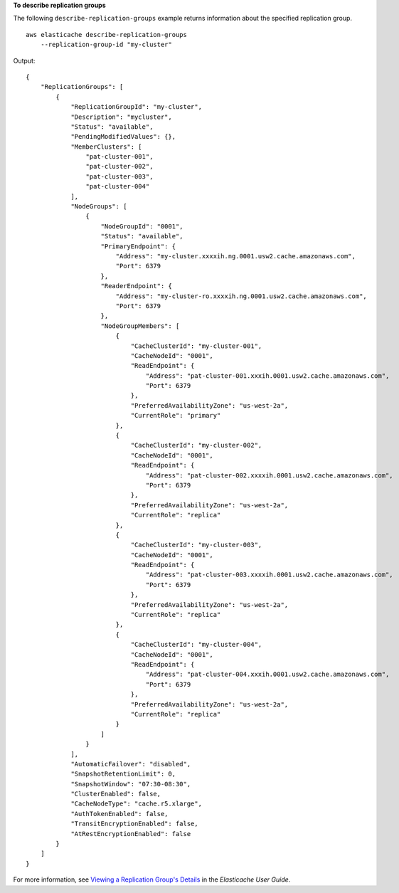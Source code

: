 **To describe replication groups**

The following ``describe-replication-groups`` example returns information about the specified replication group. ::

    aws elasticache describe-replication-groups 
        --replication-group-id "my-cluster"

Output::

    {
        "ReplicationGroups": [
            {
                "ReplicationGroupId": "my-cluster",
                "Description": "mycluster",
                "Status": "available",
                "PendingModifiedValues": {},
                "MemberClusters": [
                    "pat-cluster-001",
                    "pat-cluster-002",
                    "pat-cluster-003",
                    "pat-cluster-004"
                ],
                "NodeGroups": [
                    {
                        "NodeGroupId": "0001",
                        "Status": "available",
                        "PrimaryEndpoint": {
                            "Address": "my-cluster.xxxxih.ng.0001.usw2.cache.amazonaws.com",
                            "Port": 6379
                        },
                        "ReaderEndpoint": {
                            "Address": "my-cluster-ro.xxxxih.ng.0001.usw2.cache.amazonaws.com",
                            "Port": 6379
                        },
                        "NodeGroupMembers": [
                            {
                                "CacheClusterId": "my-cluster-001",
                                "CacheNodeId": "0001",
                                "ReadEndpoint": {
                                    "Address": "pat-cluster-001.xxxih.0001.usw2.cache.amazonaws.com",
                                    "Port": 6379
                                },
                                "PreferredAvailabilityZone": "us-west-2a",
                                "CurrentRole": "primary"
                            },
                            {
                                "CacheClusterId": "my-cluster-002",
                                "CacheNodeId": "0001",
                                "ReadEndpoint": {
                                    "Address": "pat-cluster-002.xxxxih.0001.usw2.cache.amazonaws.com",
                                    "Port": 6379
                                },
                                "PreferredAvailabilityZone": "us-west-2a",
                                "CurrentRole": "replica"
                            },
                            {
                                "CacheClusterId": "my-cluster-003",
                                "CacheNodeId": "0001",
                                "ReadEndpoint": {
                                    "Address": "pat-cluster-003.xxxxih.0001.usw2.cache.amazonaws.com",
                                    "Port": 6379
                                },
                                "PreferredAvailabilityZone": "us-west-2a",
                                "CurrentRole": "replica"
                            },
                            {
                                "CacheClusterId": "my-cluster-004",
                                "CacheNodeId": "0001",
                                "ReadEndpoint": {
                                    "Address": "pat-cluster-004.xxxih.0001.usw2.cache.amazonaws.com",
                                    "Port": 6379
                                },
                                "PreferredAvailabilityZone": "us-west-2a",
                                "CurrentRole": "replica"
                            }
                        ]
                    }
                ],
                "AutomaticFailover": "disabled",
                "SnapshotRetentionLimit": 0,
                "SnapshotWindow": "07:30-08:30",
                "ClusterEnabled": false,
                "CacheNodeType": "cache.r5.xlarge",
                "AuthTokenEnabled": false,
                "TransitEncryptionEnabled": false,
                "AtRestEncryptionEnabled": false
            }
        ]
    }

For more information, see `Viewing a Replication Group's Details <https://docs.aws.amazon.com/AmazonElastiCache/latest/red-ug/Replication.ViewDetails.html>`__ in the *Elasticache User Guide*.
